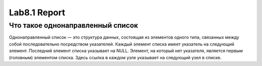 Lab8.1 Report
=============

Что такое однонаправленный список
---------------------------------
Однонаправленный список — это структура данных,
состоящая из элементов одного типа, связанных
между собой последовательно посредством
указателей. Каждый элемент списка имеет
указатель на следующий элемент. Последний
элемент списка указывает на NULL. Элемент,
на который нет указателя, является первым
(головным) элементом списка. Здесь ссылка
в каждом узле указывает на следующий узел
в списке.
